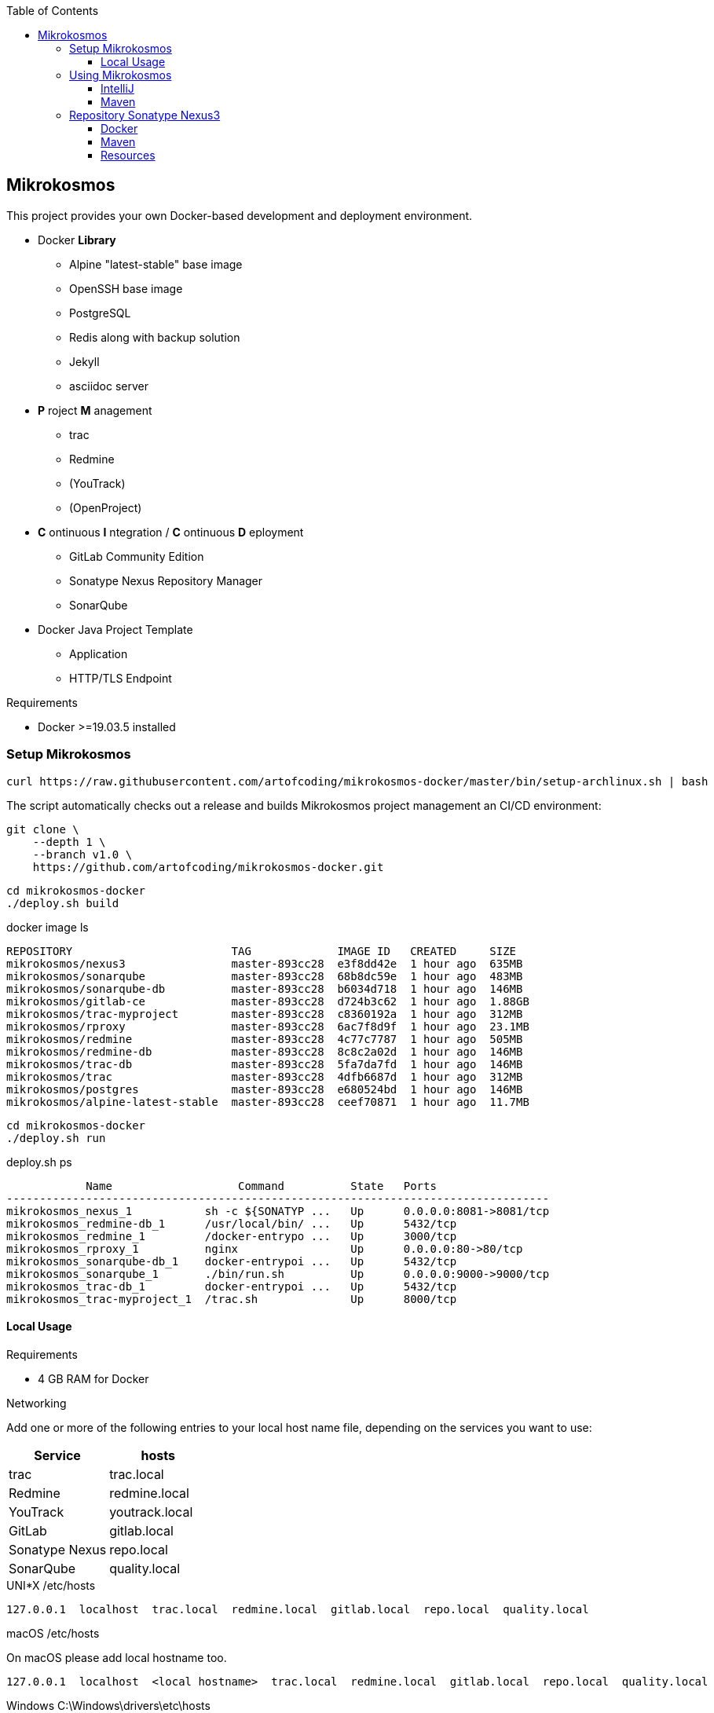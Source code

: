 :author: Ralf Bensmann <ralf@art-of-coding.eu>
:revnumber: DRAFT
:toc: top
:toclevels: 3

== Mikrokosmos

This project provides your own Docker-based development and deployment environment.

* Docker *Library*
** Alpine "latest-stable" base image
** OpenSSH base image
** PostgreSQL
** Redis along with backup solution
** Jekyll
** asciidoc server
* *P* roject *M* anagement
** trac
** Redmine
** (YouTrack)
** (OpenProject)
* *C* ontinuous *I* ntegration / *C* ontinuous *D* eployment
** GitLab Community Edition
** Sonatype Nexus Repository Manager
** SonarQube
* Docker Java Project Template
** Application
** HTTP/TLS Endpoint

.Requirements
* Docker >=19.03.5 installed

=== Setup Mikrokosmos

[source,bash]
----
curl https://raw.githubusercontent.com/artofcoding/mikrokosmos-docker/master/bin/setup-archlinux.sh | bash
----

The script automatically checks out a release and builds Mikrokosmos project management an CI/CD environment:

[source,bash]
----
git clone \
    --depth 1 \
    --branch v1.0 \
    https://github.com/artofcoding/mikrokosmos-docker.git
----

[source,bash]
----
cd mikrokosmos-docker
./deploy.sh build
----

.docker image ls
[source,text]
----
REPOSITORY                        TAG             IMAGE ID   CREATED     SIZE
mikrokosmos/nexus3                master-893cc28  e3f8dd42e  1 hour ago  635MB
mikrokosmos/sonarqube             master-893cc28  68b8dc59e  1 hour ago  483MB
mikrokosmos/sonarqube-db          master-893cc28  b6034d718  1 hour ago  146MB
mikrokosmos/gitlab-ce             master-893cc28  d724b3c62  1 hour ago  1.88GB
mikrokosmos/trac-myproject        master-893cc28  c8360192a  1 hour ago  312MB
mikrokosmos/rproxy                master-893cc28  6ac7f8d9f  1 hour ago  23.1MB
mikrokosmos/redmine               master-893cc28  4c77c7787  1 hour ago  505MB
mikrokosmos/redmine-db            master-893cc28  8c8c2a02d  1 hour ago  146MB
mikrokosmos/trac-db               master-893cc28  5fa7da7fd  1 hour ago  146MB
mikrokosmos/trac                  master-893cc28  4dfb6687d  1 hour ago  312MB
mikrokosmos/postgres              master-893cc28  e680524bd  1 hour ago  146MB
mikrokosmos/alpine-latest-stable  master-893cc28  ceef70871  1 hour ago  11.7MB
----

[source,bash]
----
cd mikrokosmos-docker
./deploy.sh run
----

.deploy.sh ps
[source,text]
----
            Name                   Command          State   Ports
----------------------------------------------------------------------------------
mikrokosmos_nexus_1           sh -c ${SONATYP ...   Up      0.0.0.0:8081->8081/tcp
mikrokosmos_redmine-db_1      /usr/local/bin/ ...   Up      5432/tcp
mikrokosmos_redmine_1         /docker-entrypo ...   Up      3000/tcp
mikrokosmos_rproxy_1          nginx                 Up      0.0.0.0:80->80/tcp
mikrokosmos_sonarqube-db_1    docker-entrypoi ...   Up      5432/tcp
mikrokosmos_sonarqube_1       ./bin/run.sh          Up      0.0.0.0:9000->9000/tcp
mikrokosmos_trac-db_1         docker-entrypoi ...   Up      5432/tcp
mikrokosmos_trac-myproject_1  /trac.sh              Up      8000/tcp
----

==== Local Usage

.Requirements
* 4 GB RAM for Docker

.Networking
Add one or more of the following entries to your local host name file, depending on the services you want to use:

[cols="a,a",options="header"]
|====
| Service
| hosts

| trac
| trac.local

| Redmine
| redmine.local

| YouTrack
| youtrack.local

| GitLab
| gitlab.local

| Sonatype Nexus
| repo.local

| SonarQube
| quality.local
|====

.UNI*X /etc/hosts
[source,text]
----
127.0.0.1  localhost  trac.local  redmine.local  gitlab.local  repo.local  quality.local
----

.macOS /etc/hosts
On macOS please add local hostname too.
[source,text]
----
127.0.0.1  localhost  <local hostname>  trac.local  redmine.local  gitlab.local  repo.local  quality.local
----

.Windows C:\Windows\drivers\etc\hosts
[source,text]
----
127.0.0.1  localhost  trac.local  redmine.local  gitlab.local  repository.local  quality.local
----

=== Using Mikrokosmos

==== IntelliJ

.Task Management
[cols="a,a,a",options="header"]
|====
| System
| URL
| Notes

| trac
| http://trac.local/login/xmlrpc
| Search: `search!=closed`

| Redmine
| http://redmine.local
| Activate REST API under Aministration -> Configuration -> API
|====

==== Maven

.Authentication (settings.xml)
[source,xml,linenum]
----
<settings>
    <servers>
        <server>
            <id>nexus-snapshots</id>
            <username>deploy</username>
            <password>deploy</password>
        </server>
        <server>
            <id>nexus-releases</id>
            <username>deploy</username>
            <password>deploy</password>
        </server>
    </servers>
</settings>
----

.Maven Central Mirror (settings.xml)
[source,xml,linenum]
----
<settings>
    <mirrors>
        <mirror>
            <id>mirror-central</id>
            <name>mirror-central</name>
            <url>http://repo.local/nexus/repository/maven-public/</url>
            <mirrorOf>central</mirrorOf>
        </mirror>
    </mirrors>
</settings>
----

.Distribution (pom.xml)
[source,xml,linenum]
----
<project>
    <distributionManagement>
        <snapshotRepository>
            <id>nexus-snapshots</id>
            <url>http://localhost:8999/nexus/repository/maven-snapshots/</url>
        </snapshotRepository>
        <repository>
            <id>nexus-releases</id>
            <url>http://localhost:8999/nexus/repository/maven-releases/</url>
        </repository>
    </distributionManagement>
</project>
----

=== Repository Sonatype Nexus3

.Users & Roles
* Role `nx-deploy`
** Rights: `nx-repository-view-*-*-*`
* User `deploy`
** Roles: nx-deploy

==== Docker

.Blob Stores
* docker

.Realms
* Docker Bearer Token Realm

.General Docker repository settings
* "Allow anonymous docker pull (Docker Bearer Token Realm required)"
* "Enable Docker V1 API"

.Pull through Docker Group
[source,bash]
----
docker pull localhost:8997/httpd:2.4-alpine
----

.Push to private Docker repository
[source,bash]
----
docker tag your-own-image:1 localhost:8998/your-own-image:1
docker push localhost:8998/your-own-image:1
----

==== Maven

.Blob Stores
* maven

.Repositories
[cols="a,a,a,a",options="header"]
|====
| Name
| Local URL
| Type
| Settings

4+| Group "Maven Public" +
Access through http://repo.local/maven-public/

| Local Maven Releases
| http://repo.local/maven-releases/
| hosted
|

| Local Maven Snapshots
| http://repo.local/maven-snapshots/
| hosted
|

| Maven Central
| http://repo.local/maven-central/
| proxy
| https://repo1.maven.org/maven2/

| JCenter Bintray
| http://repo.local/maven-bintray/
| proxy
| https://jcenter.bintray.com

| Sonatype Snapshots
| http://repo.local/maven.sonatype-snapshots/
| proxy
| https://oss.sonatype.org/content/repositories/snapshots/

4+| Group "Docker" +
Access through http://repo.local/docker/

| Docker Group
| http://repo.local/docker/
| hosted
| Port 8997

| Docker Private Registry
| http://repo.local/docker-private/
| hosted
| Port 8998

| Docker Hub
| http://repo.local/docker-hub/
| proxy
| https://registry-1.docker.io/ +
"Use Docker Hub"

| Red Hat Docker Registry
| http://repo.local/docker-redhat/
| proxy
| https://registry.access.redhat.com

|====

==== Resources

* https://blog.sonatype.com/using-nexus-3-as-your-repository-part-1-maven-artifacts[Using Nexus3 as Your Repository - Part 1 Maven Artifacts]
* https://blog.sonatype.com/using-nexus-3-as-your-repository-part-3-docker-images[Using Nexus3 as Your Repository - Part 3 Docker Images]
